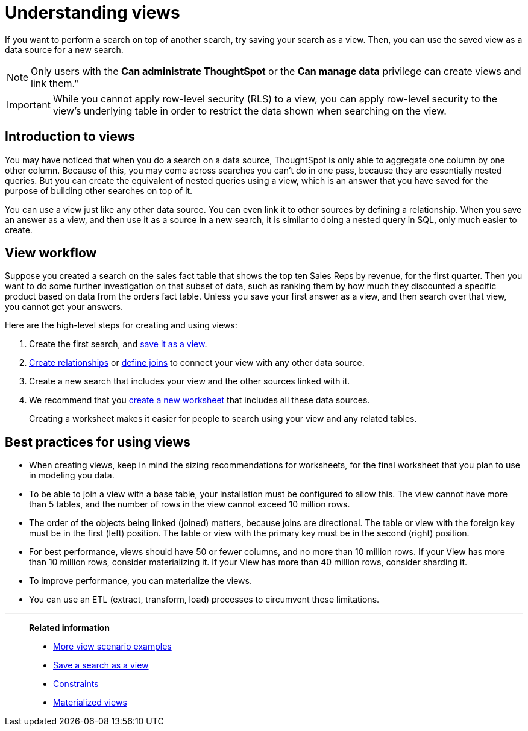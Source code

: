 = Understanding views
:last_updated: 11/16/2020

If you want to perform a search on top of another search, try saving your search as a view. Then, you can use the saved view as a data source for a new search.

NOTE: Only users with the *Can administrate ThoughtSpot* or the *Can manage data* privilege can create views and link them."

IMPORTANT: While you cannot apply row-level security (RLS) to a view, you can apply row-level security to the view's underlying table in order to restrict the data shown when searching on the view.

== Introduction to views

You may have noticed that when you do a search on a data source, ThoughtSpot is only able to aggregate one column by one other column.
Because of this, you may come across searches you can't do in one pass, because they are essentially nested queries.
But you can create the equivalent of nested queries using a view, which is an answer that you have saved for the purpose of building other searches on top of it.

You can use a view just like any other data source.
You can even link it to other sources by defining a relationship.
When you save an answer as a view, and then use it as a source in a new search, it is similar to doing a nested query in SQL, only much easier to create.

== View workflow

Suppose you created a search on the sales fact table that shows the top ten Sales Reps by revenue, for the first quarter.
Then you want to do some further investigation on that subset of data, such as ranking them by how much they discounted a specific product based on data from the orders fact table.
Unless you save your first answer as a view, and then search over that view, you cannot get your answers.

Here are the high-level steps for creating and using views:

. Create the first search, and xref:create-aggregated-worksheet.adoc[save it as a view].
. xref:create-new-relationship.adoc[Create relationships] or xref:constraints.adoc[define joins] to connect your view with any other data source.
. Create a new search that includes your view and the other sources linked with it.
. We recommend that you xref:about-worksheets.adoc[create a new worksheet] that includes all these data sources.
+
Creating a worksheet makes it easier for people to search using your view and any related tables.

== Best practices for using views

* When creating views, keep in mind the sizing recommendations for worksheets, for the final worksheet that you plan to use in modeling you data.
* To be able to join a view with a base table, your installation must be configured to allow this.
The view cannot have more than 5 tables, and the number of rows in the view cannot exceed 10 million rows.
* The order of the objects being linked (joined) matters, because joins are directional.
The table or view with the foreign key must be in the first (left) position.
The table or view with the primary key must be in the second (right) position.
* For best performance, views should have 50 or fewer columns, and no more than 10 million rows.
If your View has more than 10 million rows, consider materializing it.
If your View has more than 40 million rows, consider sharding it.
* To improve performance, you can materialize the views.
* You can use an ETL (extract, transform, load) processes to circumvent these limitations.

'''
> **Related information**
>
> * xref:more-example-scenarios.adoc[More view scenario examples]
> * xref:create-aggregated-worksheet.adoc[Save a search as a view]
> * xref:constraints.adoc[Constraints]
> * xref:materialized-views.adoc[Materialized views]
